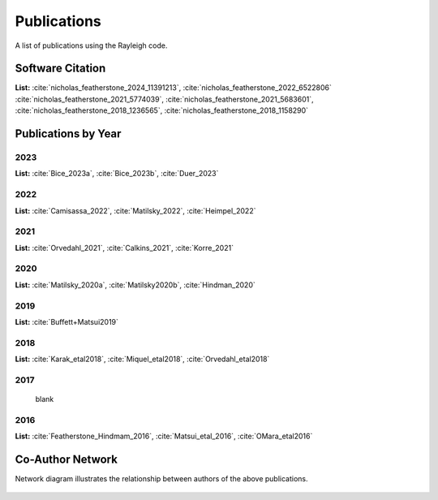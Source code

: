 .. raw:: latex


   \clearpage


Publications
============

A list of publications using the Rayleigh code.

Software Citation
-----------------

**List:**  :cite:`nicholas_featherstone_2024_11391213`, :cite:`nicholas_featherstone_2022_6522806` :cite:`nicholas_featherstone_2021_5774039`, :cite:`nicholas_featherstone_2021_5683601`, :cite:`nicholas_featherstone_2018_1236565`, :cite:`nicholas_featherstone_2018_1158290`


.. bibliography:: software.bib

Publications by Year
--------------------
2023
^^^^
**List:** :cite:`Bice_2023a`, :cite:`Bice_2023b`, :cite:`Duer_2023`

.. bibliography:: publications2023.bib

2022
^^^^
**List:** :cite:`Camisassa_2022`, :cite:`Matilsky_2022`, :cite:`Heimpel_2022`

.. bibliography:: publications2022.bib

2021
^^^^
**List:** :cite:`Orvedahl_2021`, :cite:`Calkins_2021`, :cite:`Korre_2021`

.. bibliography:: publications2021.bib

2020
^^^^
**List:** :cite:`Matilsky_2020a`, :cite:`Matilsky2020b`, :cite:`Hindman_2020`

.. bibliography:: publications2020.bib

2019
^^^^
**List:** :cite:`Buffett+Matsui2019`

.. bibliography:: publications2019.bib

2018
^^^^
**List:**
:cite:`Karak_etal2018`, :cite:`Miquel_etal2018`, :cite:`Orvedahl_etal2018`


.. bibliography:: publications2018.bib

2017
^^^^
  blank

2016
^^^^
**List:** :cite:`Featherstone_Hindmam_2016`, :cite:`Matsui_etal_2016`, :cite:`OMara_etal2016`


.. bibliography:: publications2016.bib

Co-Author Network
-----------------

Network diagram illustrates the relationship between authors of the above publications.

.. figure:: author_plot.png
    :width: 95%
    :align: center
